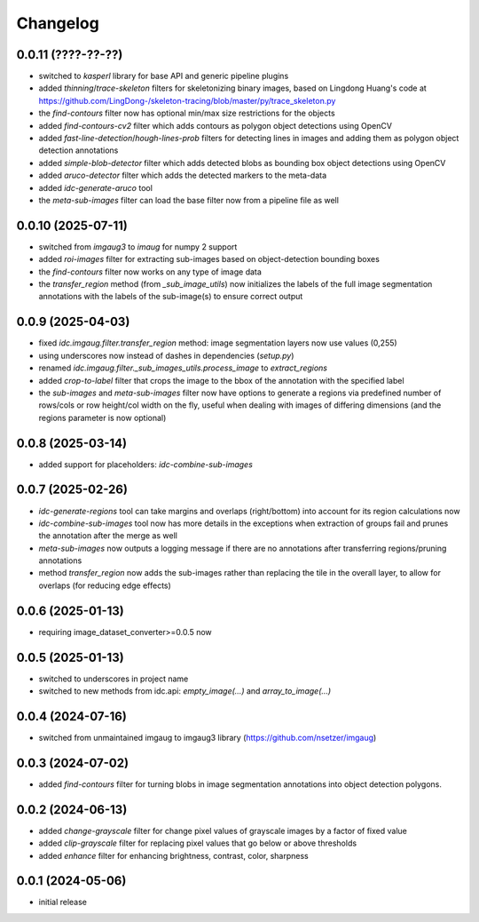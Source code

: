Changelog
=========

0.0.11 (????-??-??)
-------------------

- switched to `kasperl` library for base API and generic pipeline plugins
- added `thinning`/`trace-skeleton` filters for skeletonizing binary images, based on
  Lingdong Huang's code at https://github.com/LingDong-/skeleton-tracing/blob/master/py/trace_skeleton.py
- the `find-contours` filter now has optional min/max size restrictions for the objects
- added `find-contours-cv2` filter which adds contours as polygon object detections using OpenCV
- added `fast-line-detection`/`hough-lines-prob` filters for detecting lines in images and adding
  them as polygon object detection annotations
- added `simple-blob-detector` filter which adds detected blobs as bounding box object detections using OpenCV
- added `aruco-detector` filter which adds the detected markers to the meta-data
- added `idc-generate-aruco` tool
- the `meta-sub-images` filter can load the base filter now from a pipeline file as well


0.0.10 (2025-07-11)
-------------------

- switched from `imgaug3` to `imaug` for numpy 2 support
- added `roi-images` filter for extracting sub-images based on object-detection bounding boxes
- the `find-contours` filter now works on any type of image data
- the `transfer_region` method (from `_sub_image_utils`) now initializes the labels of the
  full image segmentation annotations with the labels of the sub-image(s) to ensure correct output


0.0.9 (2025-04-03)
------------------

- fixed `idc.imgaug.filter.transfer_region` method: image segmentation layers now use values (0,255)
- using underscores now instead of dashes in dependencies (`setup.py`)
- renamed `idc.imgaug.filter._sub_images_utils.process_image` to `extract_regions`
- added `crop-to-label` filter that crops the image to the bbox of the annotation with the specified label
- the `sub-images` and `meta-sub-images` filter now have options to generate a regions via predefined number
  of rows/cols or row height/col width on the fly, useful when dealing with images of differing dimensions
  (and the regions parameter is now optional)


0.0.8 (2025-03-14)
------------------

- added support for placeholders: `idc-combine-sub-images`


0.0.7 (2025-02-26)
------------------

- `idc-generate-regions` tool can take margins and overlaps (right/bottom) into account for its region calculations now
- `idc-combine-sub-images` tool now has more details in the exceptions when extraction of groups fail
  and prunes the annotation after the merge as well
- `meta-sub-images` now outputs a logging message if there are no annotations after transferring
  regions/pruning annotations
- method `transfer_region` now adds the sub-images rather than replacing the tile in the overall layer,
  to allow for overlaps (for reducing edge effects)


0.0.6 (2025-01-13)
------------------

- requiring image_dataset_converter>=0.0.5 now


0.0.5 (2025-01-13)
------------------

- switched to underscores in project name
- switched to new methods from idc.api: `empty_image(...)` and `array_to_image(...)`


0.0.4 (2024-07-16)
------------------

- switched from unmaintained imgaug to imgaug3 library (https://github.com/nsetzer/imgaug)


0.0.3 (2024-07-02)
------------------

- added `find-contours` filter for turning blobs in image segmentation annotations into object detection polygons.


0.0.2 (2024-06-13)
------------------

- added `change-grayscale` filter for change pixel values of grayscale images by a factor of fixed value
- added `clip-grayscale` filter for replacing pixel values that go below or above thresholds
- added `enhance` filter for enhancing brightness, contrast, color, sharpness


0.0.1 (2024-05-06)
------------------

- initial release

